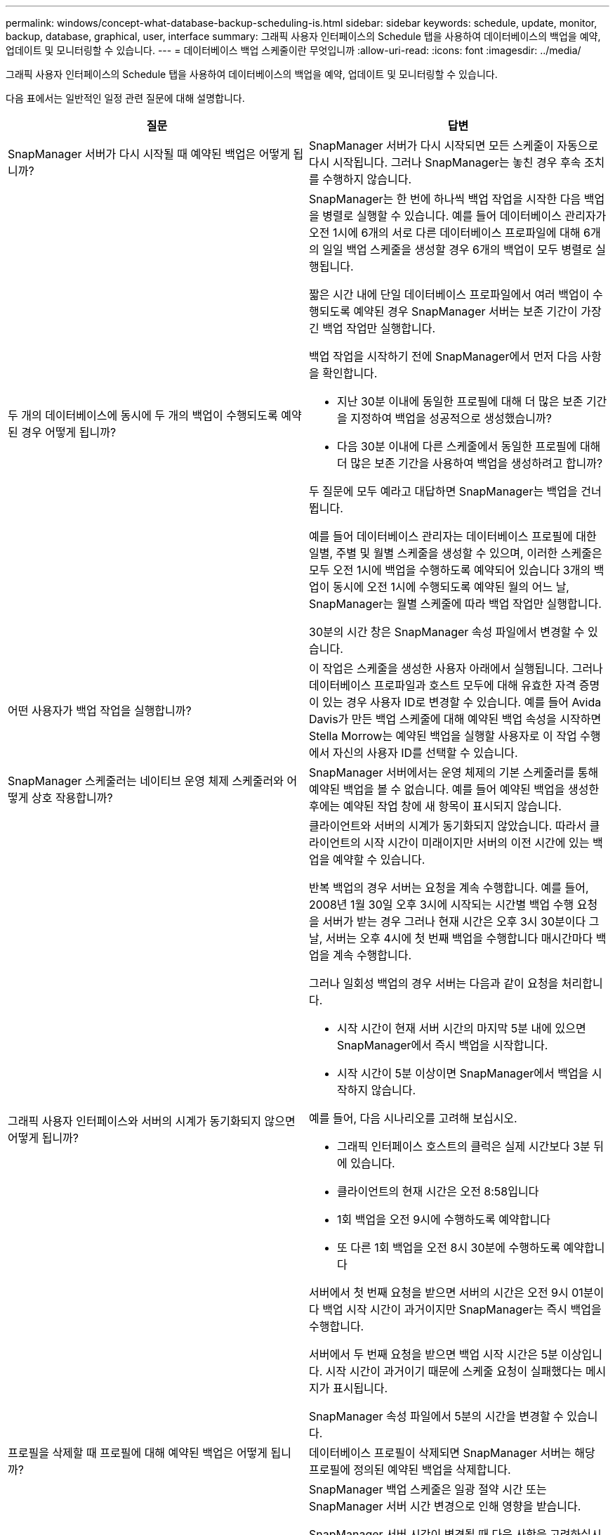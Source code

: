 ---
permalink: windows/concept-what-database-backup-scheduling-is.html 
sidebar: sidebar 
keywords: schedule, update, monitor, backup, database, graphical, user, interface 
summary: 그래픽 사용자 인터페이스의 Schedule 탭을 사용하여 데이터베이스의 백업을 예약, 업데이트 및 모니터링할 수 있습니다. 
---
= 데이터베이스 백업 스케줄이란 무엇입니까
:allow-uri-read: 
:icons: font
:imagesdir: ../media/


[role="lead"]
그래픽 사용자 인터페이스의 Schedule 탭을 사용하여 데이터베이스의 백업을 예약, 업데이트 및 모니터링할 수 있습니다.

다음 표에서는 일반적인 일정 관련 질문에 대해 설명합니다.

|===
| 질문 | 답변 


 a| 
SnapManager 서버가 다시 시작될 때 예약된 백업은 어떻게 됩니까?
 a| 
SnapManager 서버가 다시 시작되면 모든 스케줄이 자동으로 다시 시작됩니다. 그러나 SnapManager는 놓친 경우 후속 조치를 수행하지 않습니다.



 a| 
두 개의 데이터베이스에 동시에 두 개의 백업이 수행되도록 예약된 경우 어떻게 됩니까?
 a| 
SnapManager는 한 번에 하나씩 백업 작업을 시작한 다음 백업을 병렬로 실행할 수 있습니다. 예를 들어 데이터베이스 관리자가 오전 1시에 6개의 서로 다른 데이터베이스 프로파일에 대해 6개의 일일 백업 스케줄을 생성할 경우 6개의 백업이 모두 병렬로 실행됩니다.

짧은 시간 내에 단일 데이터베이스 프로파일에서 여러 백업이 수행되도록 예약된 경우 SnapManager 서버는 보존 기간이 가장 긴 백업 작업만 실행합니다.

백업 작업을 시작하기 전에 SnapManager에서 먼저 다음 사항을 확인합니다.

* 지난 30분 이내에 동일한 프로필에 대해 더 많은 보존 기간을 지정하여 백업을 성공적으로 생성했습니까?
* 다음 30분 이내에 다른 스케줄에서 동일한 프로필에 대해 더 많은 보존 기간을 사용하여 백업을 생성하려고 합니까?


두 질문에 모두 예라고 대답하면 SnapManager는 백업을 건너뜁니다.

예를 들어 데이터베이스 관리자는 데이터베이스 프로필에 대한 일별, 주별 및 월별 스케줄을 생성할 수 있으며, 이러한 스케줄은 모두 오전 1시에 백업을 수행하도록 예약되어 있습니다 3개의 백업이 동시에 오전 1시에 수행되도록 예약된 월의 어느 날, SnapManager는 월별 스케줄에 따라 백업 작업만 실행합니다.

30분의 시간 창은 SnapManager 속성 파일에서 변경할 수 있습니다.



 a| 
어떤 사용자가 백업 작업을 실행합니까?
 a| 
이 작업은 스케줄을 생성한 사용자 아래에서 실행됩니다. 그러나 데이터베이스 프로파일과 호스트 모두에 대해 유효한 자격 증명이 있는 경우 사용자 ID로 변경할 수 있습니다. 예를 들어 Avida Davis가 만든 백업 스케줄에 대해 예약된 백업 속성을 시작하면 Stella Morrow는 예약된 백업을 실행할 사용자로 이 작업 수행에서 자신의 사용자 ID를 선택할 수 있습니다.



 a| 
SnapManager 스케줄러는 네이티브 운영 체제 스케줄러와 어떻게 상호 작용합니까?
 a| 
SnapManager 서버에서는 운영 체제의 기본 스케줄러를 통해 예약된 백업을 볼 수 없습니다. 예를 들어 예약된 백업을 생성한 후에는 예약된 작업 창에 새 항목이 표시되지 않습니다.



 a| 
그래픽 사용자 인터페이스와 서버의 시계가 동기화되지 않으면 어떻게 됩니까?
 a| 
클라이언트와 서버의 시계가 동기화되지 않았습니다. 따라서 클라이언트의 시작 시간이 미래이지만 서버의 이전 시간에 있는 백업을 예약할 수 있습니다.

반복 백업의 경우 서버는 요청을 계속 수행합니다. 예를 들어, 2008년 1월 30일 오후 3시에 시작되는 시간별 백업 수행 요청을 서버가 받는 경우 그러나 현재 시간은 오후 3시 30분이다 그 날, 서버는 오후 4시에 첫 번째 백업을 수행합니다 매시간마다 백업을 계속 수행합니다.

그러나 일회성 백업의 경우 서버는 다음과 같이 요청을 처리합니다.

* 시작 시간이 현재 서버 시간의 마지막 5분 내에 있으면 SnapManager에서 즉시 백업을 시작합니다.
* 시작 시간이 5분 이상이면 SnapManager에서 백업을 시작하지 않습니다.


예를 들어, 다음 시나리오를 고려해 보십시오.

* 그래픽 인터페이스 호스트의 클럭은 실제 시간보다 3분 뒤에 있습니다.
* 클라이언트의 현재 시간은 오전 8:58입니다
* 1회 백업을 오전 9시에 수행하도록 예약합니다
* 또 다른 1회 백업을 오전 8시 30분에 수행하도록 예약합니다


서버에서 첫 번째 요청을 받으면 서버의 시간은 오전 9시 01분이다 백업 시작 시간이 과거이지만 SnapManager는 즉시 백업을 수행합니다.

서버에서 두 번째 요청을 받으면 백업 시작 시간은 5분 이상입니다. 시작 시간이 과거이기 때문에 스케줄 요청이 실패했다는 메시지가 표시됩니다.

SnapManager 속성 파일에서 5분의 시간을 변경할 수 있습니다.



 a| 
프로필을 삭제할 때 프로필에 대해 예약된 백업은 어떻게 됩니까?
 a| 
데이터베이스 프로필이 삭제되면 SnapManager 서버는 해당 프로필에 정의된 예약된 백업을 삭제합니다.



 a| 
일광 절약 시간 또는 SnapManager 서버 시간을 변경할 때 예약된 백업이 어떻게 작동합니까?
 a| 
SnapManager 백업 스케줄은 일광 절약 시간 또는 SnapManager 서버 시간 변경으로 인해 영향을 받습니다.

SnapManager 서버 시간이 변경될 때 다음 사항을 고려하십시오.

* 백업 스케줄이 트리거된 후 SnapManager 서버 시간이 다시 돌아오면 백업 스케줄이 다시 시작되지 않습니다.
* 예약된 시작 시간 전에 일광 절약 시간이 시작되면 백업 스케줄이 자동으로 트리거됩니다.
* 예를 들어, 미국에 있는 경우 오전 4시에 시간별 백업을 예약합니다 이 작업은 4시간마다 수행해야 하며 3월과 11월에는 일광 절약 시간 조정 전/후 요일에 오전 4시, 오전 8시, 오전 12시, 오전 4시, 오후 8시 및 자정에 백업이 수행됩니다.
* 백업이 오전 2시 30분에 예약되어 있는 경우 다음 사항에 유의하십시오 매일 밤:
+
** 클록이 한 시간 뒤로 떨어지면 백업이 이미 트리거되어 백업이 다시 트리거되지 않습니다.
** 클록이 한 시간 앞으로 오면 백업이 즉시 트리거됩니다. 미국 내에 있는 경우 이 문제를 방지하려면 오전 2시 이외의 시간에 백업을 시작하도록 예약해야 합니다 오전 3:00까지 간격.




|===
